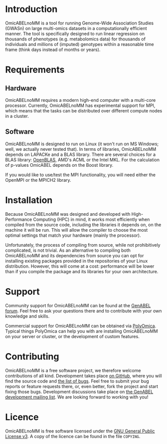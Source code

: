 * Introduction
  OmicABELnoMM is a tool for running Genome-Wide Association Studies
  (GWASn) on large multi-omics datasets in a computationally efficient
  manner. The tool is specifically designed to run linear regression
  on thousands of phenotypes (e.g. metabolomics data) for thousands of
  individuals and millions of (imputed) genotypes within a reasonable
  time frame (think days instead of months or years).
* Requirements
** Hardware
   OmicABELnoMM requires a modern high-end computer with a multi-core
   processor. Currently, OmicABELnoMM has experimental support for
   MPI, which means that the tasks can be distributed over different
   compute nodes in a cluster.
** Software
   OmicABELnoMM is designed to run on Linux (it won't run on MS
   Windows; well, we actually never tested that). In terms of
   libraries, OmicABELnoMM depends on LAPACKe and a BLAS library.
   There are several choices for a BLAS library: [[https://github.com/xianyi/OpenBLAS/releases][OpenBLAS]], AMD's ACML
   or the Intel MKL. For the calculation of p-values OmicABEL depends
   on the Boost library.

   If you would like to use/test the MPI functionality, you will need
   either the OpenMPI or the MPICH2 library.
* Installation
  Because OmicABELnoMM was designed and developed with
  High-Performance Computing (HPC) in mind, it works most efficiently
  when compiled from the source code, including the libraries it
  depends on, on the machine it will be run. This will allow the
  compiler to choose the most optimal settings that match your
  hardware (mainly the processor).

  Unfortunately, the process of compiling from source, while not
  prohibitively complicated, is not trivial. As an alternative to
  compiling both OmicABELnoMM and its dependencies from source you can
  opt for installing existing packages provided in the repositories of
  your Linux distribution. However, this will come at a cost:
  performance will be lower than if you compile the package and its
  libraries for your own architecture.
* Support
  Community support for OmicABELnoMM can be found at the [[http://forum.genabel.org][GenABEL
  forum]]. Feel free to ask your questions there and to contribute with
  your own knowledge and skills.

  Commercial support for OmicABELnoMM can be obtained via [[http://www.polyomica.com][PolyOmica]].
  Typical things PolyOmica can help you with are installing
  OmicABELnoMM on your server or cluster, or the development of custom
  features.
* Contributing
  OmicABELnoMM is a free software project, we therefore welcome
  contributions of all kind. Development takes place [[https://github.com/GenABEL-Project/OmicABELnoMM][on GitHub]], where
  you will find the source code and [[https://github.com/GenABEL-Project/OmicABELnoMM/issues][the list of bugs]]. Feel free to
  submit your bug reports or feature requests there, or, even better,
  fork the project and start fixing those bugs. Development
  discussions take place on [[https://lists.r-forge.r-project.org/mailman/listinfo/genabel-devel][the GenABEL development mailing list]]. We
  are looking forward to working with you!
* Licence
  OmicABELnoMM is free software licensed under the [[https://www.gnu.org/licenses/gpl.html][GNU General Public
  License v3]]. A copy of the licence can be found in the file
  =COPYING=.
